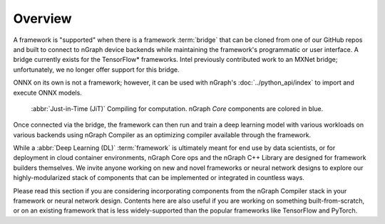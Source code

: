 .. frameworks/overview.rst

.. _framework_support:

Overview
========

A framework is "supported" when there is a framework :term:`bridge` that can be
cloned from one of our GitHub repos and built to connect to nGraph device
backends while maintaining the framework's programmatic or user interface.
A bridge currently exists for the TensorFlow\* frameworks. Intel previously 
contributed work to an MXNet bridge; unfortunately, we no longer offer 
support for this bridge. 

ONNX on its own is not a framework; however, it can be used with nGraph's
:doc:`../python_api/index` to import and execute ONNX models.

.. figure:: ../graphics/fw-bridges.svg
   :width: 960px
   :alt: JiT compiling of a computation

   :abbr:`Just-in-Time (JiT)` Compiling for computation. nGraph `Core`
   components are colored in blue.

Once connected via the bridge, the framework can then run and train a deep
learning model with various workloads on various backends using nGraph Compiler
as an optimizing compiler available through the framework.

While a :abbr:`Deep Learning (DL)` :term:`framework` is ultimately meant for
end use by data scientists, or for deployment in cloud container environments,
nGraph Core ops and the nGraph C++ Library are designed for framework builders
themselves. We invite anyone working on new and novel frameworks or neural
network designs to explore our highly-modularized stack of components that
can be implemented or integrated in countless ways.

Please read this section if you are considering incorporating components from
the nGraph Compiler stack in your framework or neural network design. Contents
here are also useful if you are working on something built-from-scratch, or on
an existing framework that is less widely-supported than the popular frameworks
like TensorFlow and PyTorch.


.. _tune the workload to extract best performance: https://ai.intel.com/accelerating-deep-learning-training-inference-system-level-optimizations
.. _a few small: https://software.intel.com/en-us/articles/boosting-deep-learning-training-inference-performance-on-xeon-and-xeon-phi
